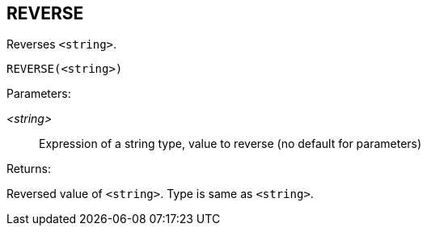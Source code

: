 == REVERSE

Reverses `<string>`.

    REVERSE(<string>)

Parameters:

_<string>_:: Expression of a string type, value to reverse (no default for parameters)

Returns:

Reversed value of `<string>`.
Type is same as `<string>`.